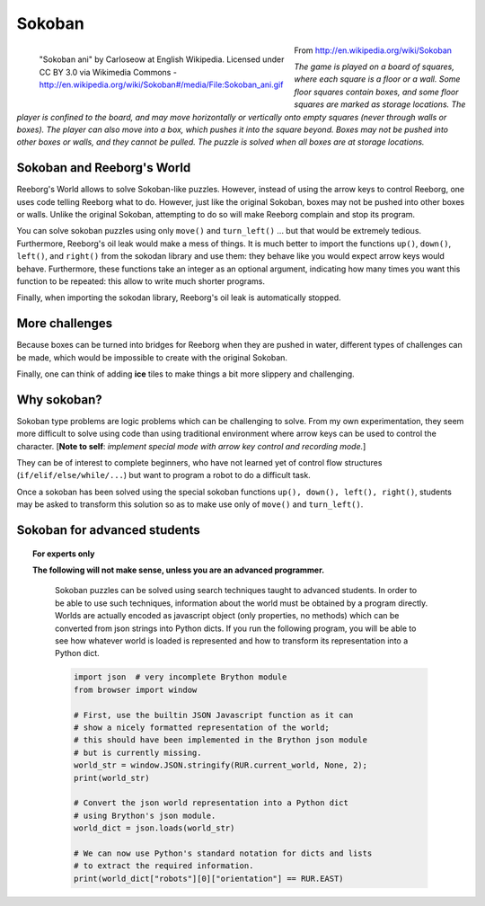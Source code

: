 Sokoban
=======

.. figure:: ../images/sokoban_ani.gif
   :figwidth: 55%
   :align: left

   "Sokoban ani" by Carloseow at English Wikipedia.
   Licensed under CC BY 3.0 via Wikimedia Commons -
   http://en.wikipedia.org/wiki/Sokoban#/media/File:Sokoban_ani.gif

From http://en.wikipedia.org/wiki/Sokoban

*The game is played on a board of squares, where each square is a floor or a wall.
Some floor squares contain boxes, and some floor squares are marked as storage locations.
The player is confined to the board, and may move horizontally or
vertically onto empty squares (never through walls or boxes).
The player can also move into a box, which pushes it into the square beyond.
Boxes may not be pushed into other boxes or walls, and they cannot be pulled.
The puzzle is solved when all boxes are at storage locations.*


Sokoban and Reeborg's World
----------------------------

Reeborg's World allows to solve Sokoban-like puzzles. However,
instead of using the arrow keys to control Reeborg, one uses
code telling Reeborg what to do.  However, just like the
original Sokoban, boxes may not be pushed into other boxes or
walls.  Unlike the original Sokoban, attempting to do so will
make Reeborg complain and stop its program.

|sokoban_wiki|

You can solve sokoban puzzles using only ``move()`` and ``turn_left()`` ...
but that would be extremely tedious.  Furthermore, Reeborg's oil leak would
make a mess of things.  It is much better to import the functions
``up()``, ``down()``, ``left()``, and ``right()`` from the sokodan library
and use them: they behave like you would expect arrow keys would behave.
Furthermore, these functions take an integer as an optional argument,
indicating how many times you want this function to be repeated: this allow
to write much shorter programs.

Finally, when importing the sokodan library, Reeborg's oil leak is automatically
stopped.

More challenges
---------------

Because boxes can be turned into bridges for Reeborg when they are
pushed in water, different types of challenges can be made, which
would be impossible to create with the original Sokoban.

|sokoban2|

.. |sokoban_wiki| image:: ../images/sokoban_wiki.gif
.. |sokoban2| image:: ../images/sokoban2.gif


Finally, one can think of adding **ice** tiles to make things a bit more
slippery and challenging.

Why sokoban?
------------

Sokoban type problems are logic problems which can be challenging to solve.
From my own experimentation, they seem more difficult to solve using
code than using traditional environment where arrow keys can be used to
control the character. [**Note to self**: *implement special mode with arrow
key control and recording mode.*]

They can be of interest to complete beginners, who have not learned yet
of control flow structures (``if/elif/else/while/...``) but want
to program a robot to do a difficult task.

Once a sokoban has been solved using the special sokoban functions
``up(), down(), left(), right()``, students may be asked to transform
this solution so as to make use only of ``move()`` and ``turn_left()``.

Sokoban for advanced students
-----------------------------

.. Topic:: For experts only

   **The following will not make sense, unless you are an
   advanced programmer.**

    Sokoban puzzles can be solved using search techniques taught to
    advanced students.  In order to be able to use such techniques,
    information about the world must be obtained by a program directly.
    Worlds are actually encoded as javascript object (only properties,
    no methods) which can be converted from json strings into Python
    dicts.  If you run the following program, you will be able to see
    how whatever world is loaded is represented and how to transform
    its representation into a Python dict.

    .. code-block:: python

        import json  # very incomplete Brython module
        from browser import window

        # First, use the builtin JSON Javascript function as it can
        # show a nicely formatted representation of the world;
        # this should have been implemented in the Brython json module
        # but is currently missing.
        world_str = window.JSON.stringify(RUR.current_world, None, 2);
        print(world_str)

        # Convert the json world representation into a Python dict
        # using Brython's json module.
        world_dict = json.loads(world_str)

        # We can now use Python's standard notation for dicts and lists
        # to extract the required information.
        print(world_dict["robots"][0]["orientation"] == RUR.EAST)


